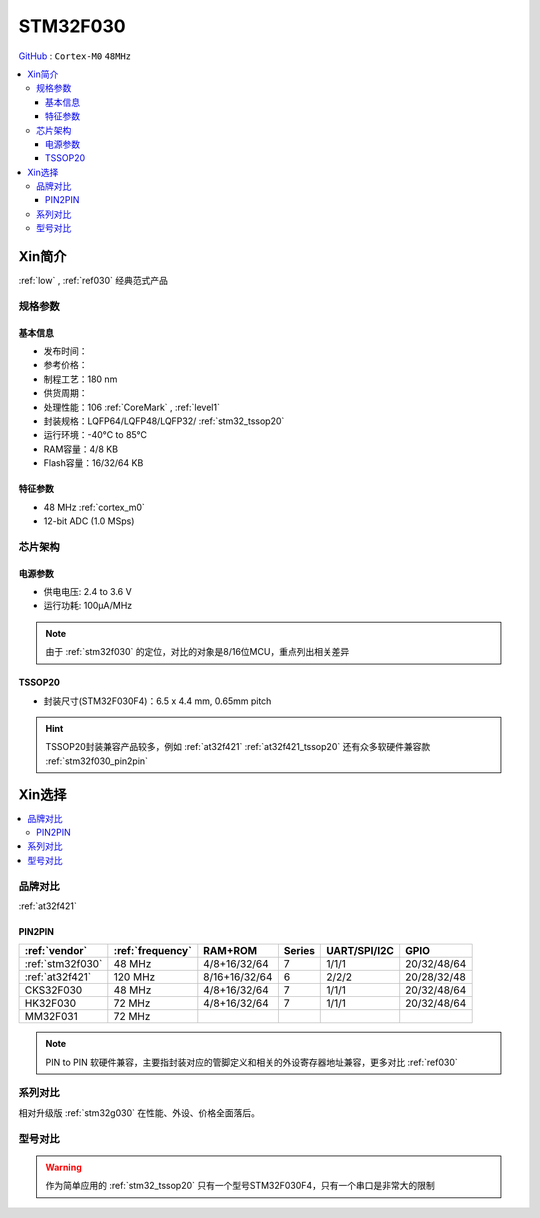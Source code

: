 
.. _stm32f030:

STM32F030
===============

`GitHub <https://github.com/SoCXin/STM32F030>`_ : ``Cortex-M0`` ``48MHz``

.. contents::
    :local:

Xin简介
-----------

:ref:`low` , :ref:`ref030` 经典范式产品

.. image:: ./images/STM32F030.jpg
    :target: https://www.st.com/content/st_com/zh/products/microcontrollers-microprocessors/stm32-32-bit-arm-cortex-mcus/stm32-mainstream-mcus/stm32f0-series/stm32f0x0-value-line.html

规格参数
~~~~~~~~~~~

基本信息
^^^^^^^^^^^

* 发布时间：
* 参考价格：
* 制程工艺：180 nm
* 供货周期：
* 处理性能：106 :ref:`CoreMark` , :ref:`level1`
* 封装规格：LQFP64/LQFP48/LQFP32/ :ref:`stm32_tssop20`
* 运行环境：-40°C to 85°C
* RAM容量：4/8 KB
* Flash容量：16/32/64 KB


.. image:: ./images/STM32F030p.png
    :target: https://www.st.com/content/st_com/zh/products/microcontrollers-microprocessors/stm32-32-bit-arm-cortex-mcus/stm32-mainstream-mcus/stm32f0-series/stm32f0x0-value-line.html


特征参数
^^^^^^^^^^^

* 48 MHz :ref:`cortex_m0`
* 12-bit ADC (1.0 MSps)



芯片架构
~~~~~~~~~~~

.. image:: ./images/STM32F030s.png
    :target: https://www.st.com/content/st_com/zh/products/microcontrollers-microprocessors/stm32-32-bit-arm-cortex-mcus/stm32-mainstream-mcus/stm32f0-series/stm32f0x0-value-line.html

电源参数
^^^^^^^^^^^

* 供电电压: 2.4 to 3.6 V
* 运行功耗: 100μA/MHz

.. note::
    由于 :ref:`stm32f030` 的定位，对比的对象是8/16位MCU，重点列出相关差异


.. _stm32_tssop20:

TSSOP20
^^^^^^^^^^^

* 封装尺寸(STM32F030F4)：6.5 x 4.4 mm, 0.65mm pitch

.. image:: ./images/STM32F030p20.png

.. hint::
    TSSOP20封装兼容产品较多，例如 :ref:`at32f421` :ref:`at32f421_tssop20` 还有众多软硬件兼容款 :ref:`stm32f030_pin2pin`


Xin选择
-----------

.. contents::
    :local:

品牌对比
~~~~~~~~~

:ref:`at32f421`

.. _stm32f030_pin2pin:

PIN2PIN
^^^^^^^^^^

.. list-table::
    :header-rows:  1

    * - :ref:`vendor`
      - :ref:`frequency`
      - RAM+ROM
      - Series
      - UART/SPI/I2C
      - GPIO
    * - :ref:`stm32f030`
      - 48 MHz
      - 4/8+16/32/64
      - 7
      - 1/1/1
      - 20/32/48/64
    * - :ref:`at32f421`
      - 120 MHz
      - 8/16+16/32/64
      - 6
      - 2/2/2
      - 20/28/32/48
    * - CKS32F030
      - 48 MHz
      - 4/8+16/32/64
      - 7
      - 1/1/1
      - 20/32/48/64
    * - HK32F030
      - 72 MHz
      - 4/8+16/32/64
      - 7
      - 1/1/1
      - 20/32/48/64
    * - MM32F031
      - 72 MHz
      -
      -
      -
      -

.. note::
    PIN to PIN 软硬件兼容，主要指封装对应的管脚定义和相关的外设寄存器地址兼容，更多对比 :ref:`ref030`

系列对比
~~~~~~~~~

相对升级版 :ref:`stm32g030` 在性能、外设、价格全面落后。


型号对比
~~~~~~~~~

.. image:: ./images/STM32F030l.png

.. warning::
    作为简单应用的 :ref:`stm32_tssop20` 只有一个型号STM32F030F4，只有一个串口是非常大的限制
